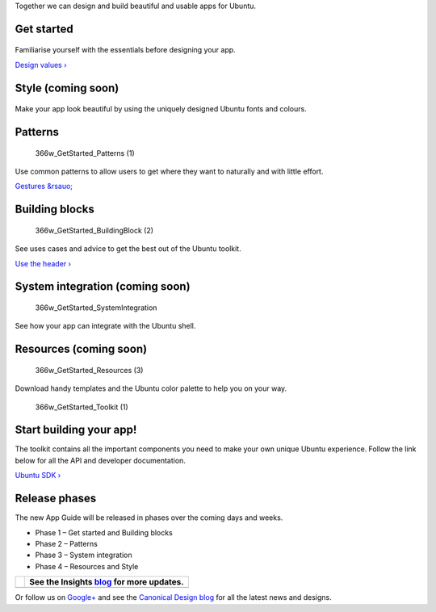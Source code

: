 Together we can design and build beautiful and usable apps for Ubuntu.

Get started
-----------

.. figure:: /_static/images/design/gs-overview/Convergence-1-1.png
   :alt: 366w\_GetStarted\_GetStarted

Familiarise yourself with the essentials before designing your app.

`Design values › <get-started/design-values.md>`__

Style (coming soon)
-------------------

.. figure:: https://assets.ubuntu.com/v1/6778c396-366w_GetStarted_Style-2.png
   :alt: 366w\_GetStarted\_Style (2)

Make your app look beautiful by using the uniquely designed Ubuntu fonts
and colours.

Patterns
--------

.. figure:: https://assets.ubuntu.com/v1/5c84202e-366w_GetStarted_Patterns-1.png
   :alt: 366w\_GetStarted\_Patterns (1)

   366w\_GetStarted\_Patterns (1)

Use common patterns to allow users to get where they want to naturally
and with little effort.

`Gestures &rsauo; <patterns/gestures.md>`__

Building blocks
---------------

.. figure:: https://assets.ubuntu.com/v1/33684f26-366w_GetStarted_BuildingBlock-2.png
   :alt: 366w\_GetStarted\_BuildingBlock (2)

   366w\_GetStarted\_BuildingBlock (2)

See uses cases and advice to get the best out of the Ubuntu toolkit.

`Use the header › <building-blocks/header.md>`__

System integration (coming soon)
--------------------------------

.. figure:: https://assets.ubuntu.com/v1/9ba06b63-366w_GetStarted_SystemIntegration.png
   :alt: 366w\_GetStarted\_SystemIntegration

   366w\_GetStarted\_SystemIntegration

See how your app can integrate with the Ubuntu shell.

Resources (coming soon)
-----------------------

.. figure:: https://assets.ubuntu.com/v1/e957ad68-366w_GetStarted_Resources-3.png
   :alt: 366w\_GetStarted\_Resources (3)

   366w\_GetStarted\_Resources (3)

Download handy templates and the Ubuntu color palette to help you on
your way.

.. figure:: https://assets.ubuntu.com/v1/2b587228-366w_GetStarted_Toolkit-1.png
   :alt: 366w\_GetStarted\_Toolkit (1)

   366w\_GetStarted\_Toolkit (1)

Start building your app!
------------------------

The toolkit contains all the important components you need to make your
own unique Ubuntu experience. Follow the link below for all the API and
developer documentation.

`Ubuntu SDK › <../../platform/sdk/index.md>`__

Release phases
--------------

The new App Guide will be released in phases over the coming days and
weeks.

-  Phase 1 – Get started and Building blocks

-  Phase 2 – Patterns

-  Phase 3 – System integration

-  Phase 4 – Resources and Style

+-----------------+------------------------------------------------------------------------------+
| |no alt text|   | See the Insights `blog <https://insights.ubuntu.com/>`__ for more updates.   |
+=================+==============================================================================+
+-----------------+------------------------------------------------------------------------------+

Or follow us on
`Google+ <https://plus.google.com/communities/111350780270925540549>`__
and see the `Canonical Design blog <https://design.canonical.com/>`__
for all the latest news and designs.

.. |no alt text| image:: https://assets.ubuntu.com/v1/e9f11635-information-link.png

